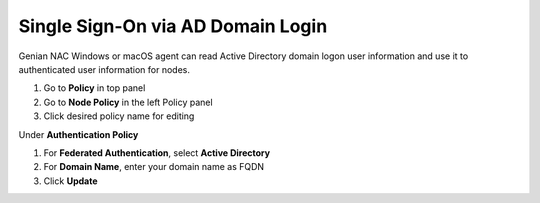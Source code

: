 Single Sign-On via AD Domain Login
==================================

Genian NAC Windows or macOS agent can read Active Directory domain logon user information and use it to authenticated user information for nodes.

#. Go to **Policy** in top panel
#. Go to **Node Policy** in the left Policy panel
#. Click desired policy name for editing

Under **Authentication Policy**

#. For **Federated Authentication**, select **Active Directory**
#. For **Domain Name**, enter your domain name as FQDN
#. Click **Update**